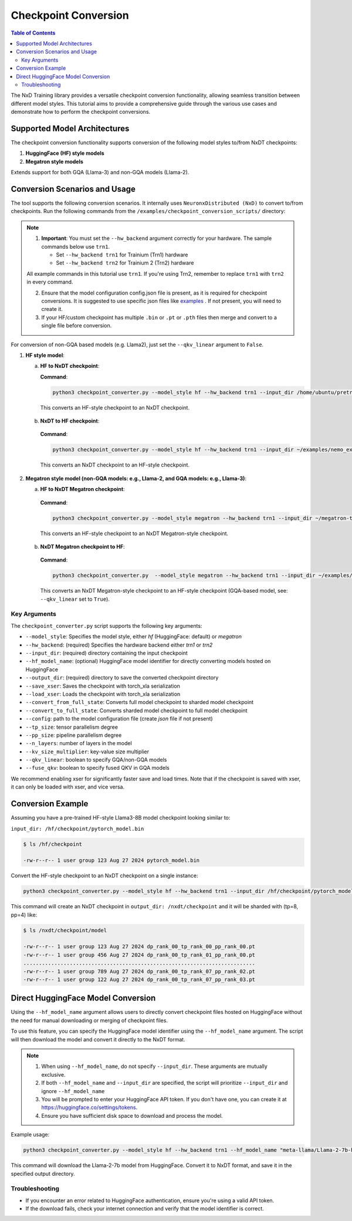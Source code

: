 .. _checkpoint_conversion:

Checkpoint Conversion
=====================

.. contents:: Table of Contents
   :local:
   :depth: 2

The NxD Training library provides a versatile checkpoint conversion functionality,
allowing seamless transition between different model styles. This tutorial aims to provide a
comprehensive guide through the various use cases and demonstrate how to perform the checkpoint conversions.

Supported Model Architectures
-----------------------------

The checkpoint conversion functionality supports conversion of the following model styles to/from NxDT checkpoints:

1. **HuggingFace (HF) style models**
2. **Megatron style models**

Extends support for both GQA (Llama-3) and non-GQA models (Llama-2).

Conversion Scenarios and Usage
------------------------------

The tool supports the following conversion scenarios. It internally
uses ``NeuronxDistributed (NxD)`` to convert to/from checkpoints.
Run the following commands from the ``/examples/checkpoint_conversion_scripts/`` directory:

.. note::

   1. **Important**: You must set the ``--hw_backend`` argument correctly for your hardware.
      The sample commands below use ``trn1``.

      - Set ``--hw_backend trn1`` for Trainium (Trn1) hardware
      - Set ``--hw_backend trn2`` for Trainium 2 (Trn2) hardware

   All example commands in this tutorial use ``trn1``. If you're using Trn2,
   remember to replace ``trn1`` with ``trn2`` in every command.

   2. Ensure that the model configuration config.json file is present,
      as it is required for checkpoint conversions.
      It is suggested to use specific json files like
      `examples <https://github.com/aws-neuron/neuronx-distributed/blob/main/examples/training/llama/tp_zero1_llama_hf_pretrain/8B_config_llama3/config.json>`__ .
      If not present, you will need to create it.

   3. If your HF/custom checkpoint has multiple ``.bin`` or ``.pt`` or ``.pth`` files
      then merge and convert to a single file before conversion.

For conversion of non-GQA based models (e.g. Llama2), just set the ``--qkv_linear`` argument to ``False``.

1. **HF style model**:

   a. **HF to NxDT checkpoint**:

      **Command**:

      .. code-block:: bash

        python3 checkpoint_converter.py --model_style hf --hw_backend trn1 --input_dir /home/ubuntu/pretrained_llama_3_8B_hf/pytorch_model.bin --output_dir /home/ubuntu/converted_hf_style_hf_to_nxdt_tp8pp4/ --save_xser True --config /home/ubuntu/pretrained_llama_3_8B_hf/config.json --tp_size 8 --pp_size 4 --n_layers 32 --kv_size_multiplier 1 --qkv_linear True --convert_from_full_state

     This converts an HF-style checkpoint to an NxDT checkpoint.

   b. **NxDT to HF checkpoint**:

    **Command**:

    .. code-block:: bash

       python3 checkpoint_converter.py --model_style hf --hw_backend trn1 --input_dir ~/examples/nemo_experiments/hf_llama3_8B_SFT/2024-07-19_23-07-40/checkpoints/hf_llama3_8B--step=5-consumed_samples=160.0.ckpt/model --output_dir ~/converted_hf_style_nxdt_to_hf_tp8pp4/ --load_xser True --config ~/config.json --tp_size 8 --pp_size 4 --kv_size_multiplier 1 --qkv_linear True --convert_to_full_state

    This converts an NxDT checkpoint to an HF-style checkpoint.

2. **Megatron style model (non-GQA models: e.g., Llama-2, and GQA models: e.g., Llama-3)**:

   a. **HF to NxDT Megatron checkpoint**:

    **Command**:

    .. code-block:: bash

       python3 checkpoint_converter.py --model_style megatron --hw_backend trn1 --input_dir ~/megatron-tp8pp4-nxdt-to-hf4/checkpoint.pt --output_dir ~/meg_nxdt_hf3_nxdt3 --config ~/llama_gqa/config.json --save_xser True --tp_size 8 --pp_size 4 --n_layers 32 --kv_size_multiplier 1 --qkv_linear True --convert_from_full_state

    This converts an HF-style checkpoint to an NxDT Megatron-style checkpoint.

   b. **NxDT Megatron checkpoint to HF**:

    **Command**:

    .. code-block:: bash

       python3 checkpoint_converter.py  --model_style megatron --hw_backend trn1 --input_dir ~/examples/nemo_experiments/megatron_llama/2024-07-23_21-07-30/checkpoints/megatron_llama--step=5-consumed_samples=5120.0.ckpt/model --output_dir ~/megatron-tp8pp4-nxdt-to-hf4 --load_xser True --config ~/llama_gqa/config.json --tp_size 8 --pp_size 4 --kv_size_multiplier 1 --qkv_linear True --convert_to_full_state

    This converts an NxDT Megatron-style checkpoint to an HF-style checkpoint (GQA-based model, see: ``--qkv_linear`` set to ``True``).


Key Arguments
^^^^^^^^^^^^^

The ``checkpoint_converter.py`` script supports the following key arguments:

- ``--model_style``: Specifies the model style, either `hf` (HuggingFace: default) or `megatron`
- ``--hw_backend``: (required) Specifies the hardware backend either `trn1` or `trn2`
- ``--input_dir``: (required) directory containing the input checkpoint
- ``--hf_model_name``: (optional) HuggingFace model identifier for directly converting models hosted on HuggingFace
- ``--output_dir``: (required) directory to save the converted checkpoint directory
- ``--save_xser``: Saves the checkpoint with torch_xla serialization
- ``--load_xser``: Loads the checkpoint with torch_xla serialization
- ``--convert_from_full_state``: Converts full model checkpoint to sharded model checkpoint
- ``--convert_to_full_state``: Converts sharded model checkpoint to full model checkpoint
- ``--config``: path to the model configuration file (create `json` file if not present)
- ``--tp_size``: tensor parallelism degree
- ``--pp_size``: pipeline parallelism degree
- ``--n_layers``: number of layers in the model
- ``--kv_size_multiplier``: key-value size multiplier
- ``--qkv_linear``: boolean to specify GQA/non-GQA models
- ``--fuse_qkv``: boolean to specify fused QKV in GQA models

We recommend enabling xser for significantly faster save and load times.
Note that if the checkpoint is saved with xser, it can only be loaded with xser,
and vice versa.

Conversion Example
------------------

Assuming you have a pre-trained HF-style Llama3-8B model checkpoint looking similar to:

``input_dir: /hf/checkpoint/pytorch_model.bin``

.. code-block:: bash

  $ ls /hf/checkpoint

  -rw-r--r-- 1 user group 123 Aug 27 2024 pytorch_model.bin

Convert the HF-style checkpoint to an NxDT checkpoint on a single instance:

.. code-block:: bash

  python3 checkpoint_converter.py --model_style hf --hw_backend trn1 --input_dir /hf/checkpoint/pytorch_model.bin --output_dir /nxdt/checkpoint --save_xser True --convert_from_full_state --config /path/to/config.json --tp_size 8 --pp_size 4 --n_layers 32 --kv_size_multiplier 1 --qkv_linear True --convert_from_full_state

This command will create an NxDT checkpoint in ``output_dir: /nxdt/checkpoint``
and it will be sharded with (tp=8, pp=4) like:

.. code-block:: bash

  $ ls /nxdt/checkpoint/model

  -rw-r--r-- 1 user group 123 Aug 27 2024 dp_rank_00_tp_rank_00_pp_rank_00.pt
  -rw-r--r-- 1 user group 456 Aug 27 2024 dp_rank_00_tp_rank_01_pp_rank_00.pt
  ...........................................................................
  -rw-r--r-- 1 user group 789 Aug 27 2024 dp_rank_00_tp_rank_07_pp_rank_02.pt
  -rw-r--r-- 1 user group 122 Aug 27 2024 dp_rank_00_tp_rank_07_pp_rank_03.pt

Direct HuggingFace Model Conversion
-----------------------------------

Using the ``--hf_model_name`` argument allows users to directly convert checkpoint files hosted on HuggingFace
without the need for manual downloading or merging of checkpoint files.

To use this feature, you can specify the HuggingFace model identifier using the ``--hf_model_name`` argument.
The script will then download the model and convert it directly to the NxDT format.

.. note::

   1. When using ``--hf_model_name``, do not specify ``--input_dir``. These arguments are mutually exclusive.
   2. If both ``--hf_model_name`` and ``--input_dir`` are specified, the script will prioritize ``--input_dir`` and ignore ``--hf_model_name``
   3. You will be prompted to enter your HuggingFace API token. If you don't have one,
      you can create it at https://huggingface.co/settings/tokens.
   4. Ensure you have sufficient disk space to download and process the model.

Example usage:

.. code-block:: bash

   python3 checkpoint_converter.py --model_style hf --hw_backend trn1 --hf_model_name "meta-llama/Llama-2-7b-hf" --output_dir /path/to/output --save_xser True --config /path/to/config.json --tp_size 8 --pp_size 4 --n_layers 32 --kv_size_multiplier 1 --qkv_linear False --convert_from_full_state

This command will download the Llama-2-7b model from HuggingFace.
Convert it to NxDT format, and save it in the specified output directory.

Troubleshooting
^^^^^^^^^^^^^^^

- If you encounter an error related to HuggingFace authentication, ensure you're using a valid API token.
- If the download fails, check your internet connection and verify that the model identifier is correct.